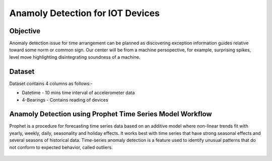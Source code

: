 Anamoly Detection for IOT Devices
=================================


Objective
---------
Anomaly detection issue for time arrangement can be planned as discovering exception information guides relative toward some norm or common sign. Our center will be from a machine persopective, for example, surprising spikes, level move highlighting disintegrating soundness of a machine.

Dataset
--------

Dataset contains 4 columns as follows:-

* Datetime - 10 mins time interval of accelerometer data
* 4-Bearings - Contains reading of devices


Anamoly Detection using Prophet Time Series Model Workflow
-----------------------------------------------------------

Prophet is a procedure for forecasting time series data based on an additive model where non-linear trends fit with yearly, weekly, daily, seasonality and holiday effects. It works best with time series that have strong seasonal effects and several seasons of historical data. Time-series anomaly detection is a feature used to identify unusual patterns that do not conform to expected behavior, called outliers.

.. figure:: ../../_assets/tutorials/time-series/IOT/Anamoly_workflow.png
   :alt: Stock Forecasting
   :align: center
   :width: 100%
   
